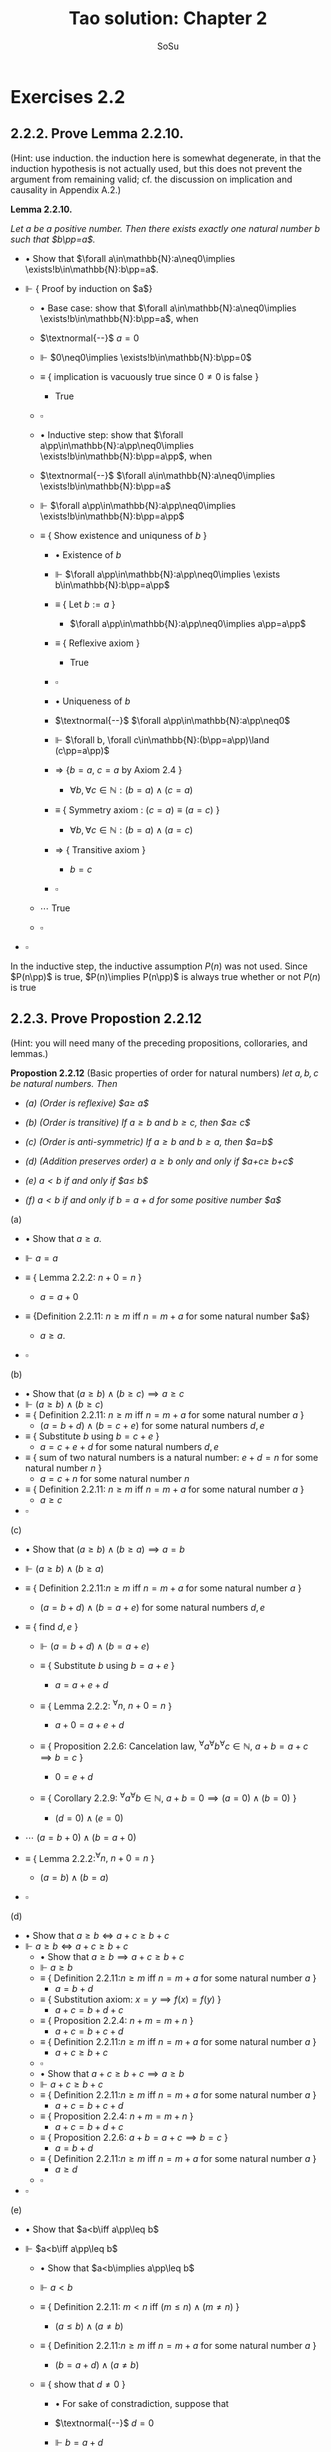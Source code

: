 #+Title: Tao solution: Chapter 2
#+Author: SoSu
#+LATEX_HEADER: \usepackage{amsmath}
#+LATEX_HEADER: \usepackage{amssymb}
#+LATEX_HEADER: \usepackage{a4wide}
#+LATEX_HEADER: \renewcommand{\labelitemi}{}
#+LATEX_HEADER: \renewcommand{\labelitemii}{}
#+LATEX_HEADER: \renewcommand{\labelitemiii}{}
#+LATEX_HEADER: \renewcommand{\labelitemiv}{}
#+LaTeX_HEADER: \newcommand{\pp}{\hspace{-0.5pt}{+}\hspace{-4pt}{+}}
#+LaTeX_HEADER: \usepackage[utf8]{inputenc} \usepackage{titlesec}
#+LaTeX_HEADER: \titleformat{\chapter}[block]{\bfseries\Huge}{}{0em}{}
#+LaTeX_HEADER: \titleformat{\section}[hang]{\bfseries\Large}{}{1em}{\thesection\enspace}
#+OPTIONS: num:nil


* Exercises 2.2
** 2.2.2. Prove Lemma 2.2.10.
(Hint: use induction. the induction here is somewhat degenerate, in that the induction hypothesis is not actually used, but this does not prevent the argument from remaining valid; cf. the discussion on implication and causality in Appendix A.2.)

*Lemma 2.2.10.*

/Let $a$ be a positive number. Then there exists exactly one natural number $b$ such that $b\pp=a$./


- $\bullet$ Show that $\forall a\in\mathbb{N}:a\neq0\implies \exists!b\in\mathbb{N}:b\pp=a$.

- $\Vdash$ { Proof by induction on $a$}

  - $\bullet$ Base case: show that $\forall a\in\mathbb{N}:a\neq0\implies \exists!b\in\mathbb{N}:b\pp=a$, when

  - $\textnormal{--}$ $a=0$

  - $\Vdash$ $0\neq0\implies \exists!b\in\mathbb{N}:b\pp=0$

  - $\equiv$ { implication is vacuously true since $0\neq0$ is false }

    - True

  - $\square$

  - $\bullet$ Inductive step: show that $\forall a\pp\in\mathbb{N}:a\pp\neq0\implies \exists!b\in\mathbb{N}:b\pp=a\pp$, when

  - $\textnormal{--}$ $\forall a\in\mathbb{N}:a\neq0\implies \exists!b\in\mathbb{N}:b\pp=a$

  - $\Vdash$ $\forall a\pp\in\mathbb{N}:a\pp\neq0\implies \exists!b\in\mathbb{N}:b\pp=a\pp$

  - $\equiv$ { Show existence and uniquness of $b$ }

    - $\bullet$ Existence of $b$

    - $\Vdash$ $\forall a\pp\in\mathbb{N}:a\pp\neq0\implies \exists b\in\mathbb{N}:b\pp=a\pp$

    - $\equiv$ { Let $b:=a$ }

      - $\forall a\pp\in\mathbb{N}:a\pp\neq0\implies a\pp=a\pp$

    - $\equiv$ { Reflexive axiom }

      - True

    - $\square$

    - $\bullet$ Uniqueness of $b$

    - $\textnormal{--}$ $\forall a\pp\in\mathbb{N}:a\pp\neq0$
    - $\Vdash$           $\forall b, \forall c\in\mathbb{N}:(b\pp=a\pp)\land (c\pp=a\pp)$
    - $\Rightarrow$  {$b=a$, $c=a$ by Axiom 2.4 }
      - $\forall b, \forall c\in\mathbb{N}:(b=a)\land (c=a)$
    - $\equiv$   { Symmetry axiom : $(c = a) \equiv (a = c)$  }
      - $\forall b, \forall c\in\mathbb{N}:(b=a)\land (a=c)$
    - $\Rightarrow$   { Transitive axiom  }
      - $b=c$
    - $\square$

  - $\cdots$ True
  - $\square$

- $\square$

In the inductive step, the inductive assumption $P(n)$ was not used. Since $P(n\pp)$ is true, $P(n)\implies P(n\pp)$ is always true whether or not $P(n)$ is true

** 2.2.3. Prove Propostion 2.2.12
(Hint: you will need many of the preceding propositions, colloraries, and lemmas.)

*Propostion 2.2.12* (Basic properties of order for natural numbers)
/let $a,b,c$ be natural numbers. Then/

- /(a) (Order is reflexive) $a\geq a$/

- /(b) (Order is transitive) If $a\geq b$ and $b\geq c$, then $a\geq c$/

- /(c) (Order is anti-symmetric) If $a\geq b$ and $b\geq a$, then $a=b$/

- /(d) (Addition preserves order) $a\geq b$ only and only if $a+c\geq b+c$/

- /(e) $a<b$ if and only if $a\pp\leq b$/

- /(f) $a<b$ if and only if $b=a+d$ for some positive number $a$/


(a)

- $\bullet$ Show that $a\geq a$.

- $\Vdash$ $a=a$

- $\equiv$ { Lemma 2.2.2: $n+0=n$ }

  - $a=a+0$

- $\equiv$ {Definition 2.2.11: $n\geq m$ iff $n=m+a$ for some natural number $a$}

  - $a\geq a$.

- $\square$

(b)

- $\bullet$ Show that $(a\geq b)\land(b\geq c)\implies a\geq c$
- $\Vdash$ $(a\geq b)\land(b\geq c)$
- $\equiv$ { Definition 2.2.11: $n\geq m$ iff $n=m+a$ for some natural number $a$ }
  - $(a=b+d)\land(b=c+e)$ for some natural numbers $d,e$
- $\equiv$ { Substitute $b$ using $b=c+e$ }
  - $a=c+e+d$ for some natural numbers $d,e$
- $\equiv$ { sum of two natural numbers is a natural number: $e+d=n$ for some natural number $n$ }
  - $a=c+n$ for some natural number $n$
- $\equiv$ { Definition 2.2.11: $n\geq m$ iff $n=m+a$ for some natural number $a$ }
  - $a\geq c$
- $\square$

(c)

- $\bullet$ Show that $(a\geq b)\land(b\geq a)\implies a=b$
- $\Vdash$ $(a\geq b)\land(b\geq a)$
- $\equiv$ { Definition 2.2.11:$n\geq m$ iff $n=m+a$ for some natural number $a$ }
  - $(a=b+d)\land(b=a+e)$ for some natural numbers $d,e$

- $\equiv$ { find $d,e$ }
  - $\Vdash$ $(a=b+d)\land(b=a+e)$
  - $\equiv$ { Substitute $b$ using $b=a+e$ }

    - $a=a+e+d$

  - $\equiv$ { Lemma 2.2.2: ${}^\forall n,~n+0=n$ }

    - $a+0=a+e+d$

  - $\equiv$ { Proposition 2.2.6: Cancelation law, ${}^\forall a{}^\forall b{}^\forall c\in\mathbb{N},~ a+b=a+c\implies b=c$ }

    - $0=e+d$

  - $\equiv$ { Corollary 2.2.9: ${}^\forall a{}^\forall b\in\mathbb{N},~a+b=0\implies (a=0)\land(b=0)$ }

    - $(d=0)\land(e=0)$

- $\cdots$ $(a=b+0)\land(b=a+0)$

- $\equiv$ { Lemma 2.2.2:${}^\forall n,~n+0=n$ }

  - $(a=b)\land(b=a)$

- $\square$

(d)

- $\bullet$ Show that $a\geq b\iff a+c\geq b+c$
- $\Vdash$ $a\geq b\iff a+c\geq b+c$
  - $\bullet$ Show that $a\geq b\implies a+c\geq b+c$
  - $\Vdash$ $a\geq b$
  - $\equiv$ { Definition 2.2.11:$n\geq m$ iff $n=m+a$ for some natural number $a$ }
    - $a=b+d$
  - $\equiv$ { Substitution axiom: $x=y\implies f(x)=f(y)$ }
    - $a+c=b+d+c$
  - $\equiv$ { Proposition 2.2.4: $n+m=m+n$ }
    - $a+c=b+c+d$
  - $\equiv$ { Definition 2.2.11:$n\geq m$ iff $n=m+a$ for some natural number $a$ }
    - $a+c\geq b+c$
  - $\square$
  - $\bullet$ Show that $a+c\geq b+c\implies a\geq b$
  - $\Vdash$ $a+c\geq b+c$
  - $\equiv$ { Definition 2.2.11:$n\geq m$ iff $n=m+a$ for some natural number $a$ }
    - $a+c=b+c+d$
  - $\equiv$ { Proposition 2.2.4: $n+m=m+n$ }
    - $a+c=b+d+c$
  - $\equiv$ { Proposition 2.2.6: $a+b=a+c\implies b=c$ }
    - $a=b+d$
  - $\equiv$ { Definition 2.2.11:$n\geq m$ iff $n=m+a$ for some natural number $a$ }
    - $a\geq d$
  - $\square$
- $\square$
(e)

- $\bullet$ Show that $a<b\iff a\pp\leq b$

- $\Vdash$ $a<b\iff a\pp\leq b$

  - $\bullet$ Show that $a<b\implies a\pp\leq b$

  - $\Vdash$ $a<b$

  - $\equiv$ { Definition 2.2.11: $m<n$ iff $(m\leq n)\land(m\neq n)$ }

    - $(a\leq b)\land(a\neq b)$

  - $\equiv$ { Definition 2.2.11:$n\geq m$ iff $n=m+a$ for some natural number $a$ }

    - $(b=a+d)\land(a\neq b)$

  - $\equiv$ { show that $d\neq0$ }

    - $\bullet$ For sake of constradiction, suppose that

    - $\textnormal{--}$ $d=0$

    - $\Vdash$ $b=a+d$

    - $\equiv$ { assumption $d=0$ }

      - $b=a+0$

    - $\equiv$ { Lemma 2.2.2: $n+0=n$ }

      - $b=a$

    - $\equiv$ { $a\neq b$ }

      - Contradiction

    - $\square$

  - $\cdots$ $(b=a+d)\land(d\neq0)$

  - $\equiv$ { Definition 2.2.7: a natural number $n$ is positive iff $n\neq 0$ }

    - $(b=a+d)\land(d\textnormal{ is positive})$

  - $\equiv$ { Lemma 2.2.10: For a positive number $n$, $\exists! m,~ m\pp=n$ }

    - $b=a+(m\pp)$

  - $\equiv$ { Lemma 2.2.3: $n+(m\pp)=(n+m)\pp$ }

    - $b=(a+m)\pp$

  - $\equiv$ { Proposition 2.2.4: $n+m=m+n$ }

    - $b=(m+a)\pp$

  - $\equiv$ { Lemma 2.2.3: $n+(m\pp)=(n+m)\pp$ }

    - $b=m+(a\pp)$

  - $\equiv$ { Proposition 2.2.4: $n+m=m+n$  }

    - $b=(a\pp)+m$

  - $\equiv$ { Definition 2.2.11 : $m\leq n$ iff $n=m+a$ }

    - $a\pp\leq b$

  - $\square$

  - $\bullet$ Show that $a\pp\leq b\implies a<b$

  - $\Vdash$ $a\pp\leq b$

  - $\equiv$ { Definition 2.2.11 : $m\leq n$ iff $n=m+a$ }

    - $b=(a\pp)+n$

  - $\equiv$ { Deifinition 2.2.1: $(n\pp)+m := (n+m)\pp$ }

    - $b=(a+n)\pp$

  - $\equiv$ { Lemma 2.2.3: $n+(m\pp)=(n+m)\pp$ }

    - $b=a+(n\pp)$

  - $\equiv$ { show that $b=a+(n\pp)\implies b\neq a$ }

    - $\bullet$ For sake of contradiction, suppose that

    - $\textnormal{--}$ $b=a$

    - $\Vdash$ $b=a+(n\pp)$

    - $\equiv$ { assumption $b=a$ }

      - $a=a+(n\pp)$

    - $\equiv$ { Lemma 2.2.2: $n+0=n$ }

      - $a+0=a+(n\pp)$

    - $\equiv$ { Proposition 2.2.6: $a+b=a+c\implies b=c$ }

      - $0=n\pp$

    - $\equiv$ { Axiom 2.3: $n\pp\neq0$ for every natural number $n$ }

      - Contradiction

    - $\square$

  - $\cdots$ $(b=a+(n\pp))\land(b\neq a)$
  - $\equiv$ { Definition 2.2.11: $m<n$ iff $(m\leq n)\land(m\neq n)$ }

    - $a<b$

  - $\square$

- $\square$

(f)
- $\bullet$ Show that $a<b$ iff $b=a+d$ for some positive number $d$
- $\Vdash$ $a<b\iff(b=a+d)\land(d\textnormal{ is positive})$
  - $\bullet$ Show that $a<b\implies (b=a+d)\land(d\textnormal{ is positive})$
  - $\Vdash$ $a<b$
  - $\equiv$ { Definition 2.2.11: $m\leq n$ iff $n=m+a$,
  - $~~~~~~~~~~~~~~~~~~$ $m<n$ iff $(m\leq n)\land(n\neq m)$ }
    - $(b=a+d)\land(a\neq b)$
  - $\equiv$ { show that $d\neq0$ }
    - $\bullet$ For sake of contradiction, suppose that
    - $\textnormal{--}$ $d=0$
    - $\Vdash$ $b=a+d$
    - $\equiv$ { assumption $d=0$ }
      - $b=a+0$
    - $\equiv$ { Lemma 2.2.2: $n+0=n$ }
      - $b=a$
    - $\equiv$ { $a\neq b$ }
      - Contradiction
    - $\square$
  - $\cdots$ $(b=a+d)\land(d\neq0)$
  - $\equiv$ { Definition 2.2.7: a natural number $n$ is positive iff $n\neq 0$ }
    - $(b=a+d)\land(d\textnormal{ is positive})$
  - $\square$
  - $\bullet$ Show that $(b=a+d)\land(d\textnormal{ is positive})\implies a<b$
  - $\Vdash$ $(b=a+d)\land(d\textnormal{ is positive})$
  - $\equiv$ { Definition 2.2.7: a natural number $n$ is positive iff $n\neq 0$ }
    - $(b=a+d)\land(d\neq0)$
  - $\equiv$ { show that $b\neq a$ }
    - $\bullet$ For sake of contradiction, suppose that
    - $\textnormal{--}$ $b=a$
    - $\Vdash$ $b=a+d$
    - $\equiv$ { assumption $b=a$ }
      - $a=a+d$
    - $\equiv$ { Lemma 2.2.2: $n+0=n$ }
      - $a+0=a+d$
    - $\equiv$ { Proposition 2.2.6: $a+b=a+c\implies b=c$ }
      - $0=d$
    - $\equiv$ { $d\neq0$ }
      - Contradiction
    - $\square$
  - $\cdots$ $(b=a+d)\land(b\neq a)$
  - $\equiv$ { Definition 2.2.11: $m\leq n$ iff $n=m+a$,
  - $~~~~~~~~~~~~~~~~~~$ $m<n$ iff $(m\leq n)\land(n\neq m)$ }
    - $a<b$
  - $\square$
- $\square$

** 2.2.4. Justify the three statments marked (why?) in the proof of Proposition 2.2.13.
*Proposition 2.2.13* (Trichotomy of order for natural numbers). /Let $a$ and $b$ be natural numbers. Then excactly one of the following statements is true: $a<b, a=b$, or $a>b$./


When $a=0$ we have $0\leq b$ for all $b$.
- $\bullet$ Show that $0\leq b$ for all $b$
- $\Vdash$ $b=b$
- $\equiv$ { Definition 2.2.1: $0+m:=m$ }
  - $b=0+b$
- $\equiv$ { Definition 2.2.11: $m\leq n$ iff $n=m+a$ for some natural number $a$ }
  - $b\geq 0$
- $\square$

If $a>b$, then $a\pp>b$.
- $\bullet$ Show that $a>b\implies a\pp>b$
- $\Vdash$ $a>b$
- $\equiv$ { Definition 2.2.11: $m<n$ iff $(m\leq n)\land(m\neq n)$ }
  - $(a\geq b)\land(a\neq b)$
- $\equiv$ { Proposition 2.2.12 (d): $a\geq b$ iff $a+c\geq b+c$ }
  - $(a+1\geq b+1)\land(a\neq b)$
- $\equiv$ { $n\pp=n+1$ }
  - $(a\pp\geq b\pp)\land(a\neq b)$
- $\equiv$ { Propostion 2.2.12 (e): $a<b$ iff $a\pp\leq b$ }

  - $(a\pp>b)\land(a\neq b)$

- $\square$

If $a=b$, then $a\pp>b$.
- $\bullet$ Show that $a=b\implies a\pp>b$
- $\Vdash$ $a=b$
- $\equiv$ { Substitution axiom: $a=b\implies f(a)=f(b)$ }
  - $a\pp=b\pp$
- $\equiv$ { $n\pp=n+1$ }
  - $a\pp=b+1$
- $\equiv$ { Proposition 2.2.12 (f): $a<b$ iff $b=a+d$ for some na  itural number $d$ }
  - $a\pp>b$
- $\square$

** 2.2.5. Prove Proposition 2.2.14. (Hint: define $Q(n)$ to be the property that $P(m)$ is true for all $m_0\leq m<n$; note that $Q(n)$ is vacuously ture when $n\leq m_0$.)
*Proposition 2.2.14* (Strong principle of induction). /Let $m_0$ be a natural number, and let $P(m)$ be a property pertaining to an arbitrary natural number $m$. Suppose that for each $m\geq m_0$, we have the following implication: if $P(m')$ is true for all natural numbers $m_0\leq m'<m$, then $P(m)$ is also true. (In particular, this means that $P(m_0)$ is true, since in this case the hypothesis is vacuous.) Then we can conclude that $P(m)$ is true for all natrual numbers $m\geq m_0$./

- + Define $Q(n)$: $\forall n\in\mathbb{N},~Q(n)$ is the property that $\forall m~(m_0\leq m<n), ~P(m)$ is true.
- $\bullet$ Show that $\forall m'~(m_0\leq m'<m),~P(m')$ is true $\implies P(m)$ is true.
- $\Vdash$ $\forall m'~(m_0\leq m'<m),~P(m')$ is true $\implies P(m)$ is true.
- $\equiv$ { From the definition of $Q(n)$ }
  - $\forall m\geq m_0,~Q(m)$ is true $\implies P(m)$ is true.
  - $\bullet$ Show that $\forall n,~Q(n)$ is true.
  - $\Vdash$ { Proof by induction on $n$ }
  - $\bullet$ Base case: Show that $Q(0)$ is true.
  - $\Vdash$ $\forall m~(m_0\leq m<0),~P(m)$ is true.
  - $\equiv$ { show that the hypothesis is false to show that the implication is vacuously true }
    - $\Vdash$ $\forall m~ m<0$
    - $\equiv$ { Definition 2.2.11: $m<n$ iff $(n=m+a)\land (m\neq n)$  }
      - $(0=m+a) \land (0\neq m)$
    - $\equiv$ { Corollary 2.2.9: $a+b=0\implies a=0\land b=0$ }
      - False
    - $\square$
  - $\cdots$ True
  - $\square$
  - $\bullet$ Inductive step: show that $Q(n\pp)$ is true when
  - -- $Q(n)$ is true $\equiv\forall m~(m_0\leq m<n),~P(m)$ is true
  - $\Vdash$ $\forall m~(m_0\leq m<n\pp),~P(m)$ is true
  - $\equiv$ { Proposition 2.2.12 (e): $a<b$ iff $a\pp\leq b$, $m<n\pp\implies m\pp\leq n\pp$
  - $~~~~~$ Proposition 2.2.12 (d): $a\geq b$ iff $a+c\geq b+c$: $m\pp\leq n\pp\implies m\leq b$ }
    - $\forall m~(m_0\leq m\leq n), ~P(m)$ is true
  - $\equiv$ { Inductive hypothesis }
    - $m=n,~P(m)$ is true


* Exercises 2.3
** 2.3.1. Prove Lemma 2.3.2 (Hint: modify the proofs of Lemmas 2.2.2, 2.2.3 and Proposition 2.2.4)

*Lemma 2.3.2* (Multiplication is commutative). /Let $n$ and $m$ be natural numbers. Then $n \times m = m \times n$./

- $\bullet$ Show that $\forall n \forall m \in \mathbb{N}.~ n \times m = m \times n$.

- $\Vdash$ { Proof by induction on $n$}
  - $\bullet$ Base case: show that $\forall m \in \mathbb{N}.~ 0 \times m = m \times 0$
  - $\Vdash$ $\forall m \in \mathbb{N}.~ 0 \times m = m \times 0$
  - $\equiv$ { Definition 2.3.1: $0 \times m := 0$ }
  - $~~~$ $\forall m \in \mathbb{N}.~ 0 = m \times 0$
  - $\equiv$ { Proof by induction on $m$}
    - $\bullet$ Base case: show that $0 = 0 \times 0$
    - $\Vdash$ $0 \times 0$
    - $\equiv$ { Definition 2.3.1: $0 \times m := 0$ }
    - $~~~$ True
    - $\square$
    - $\bullet$ Inductive step: show that $0 = (m\pp) \times 0$ when
    - $\textnormal{--}$ $0 = m \times 0$
    - $\Vdash$ $(m\pp) \times 0$
    - $=$ { Definition 2.3.1: $(n\pp) \times m := (n \times m) + m$ }
    - $~~~$ $(m \times 0) + 0$
    - $=$ { Induction Hypothesis: }
    - $~~~$ $~~~$ $0 + 0$
    - $=$ { Definition 2.2.1: $0+m := m$ }
    - $~~~$ $0$
    - $\square$
  - $\square$
  - $\bullet$ Inductive step: show that $\forall m \in \mathbb{N}.~ (n\pp) \times m = m \times (n\pp)$ when
  - $\textnormal{--}$ $\forall m \in \mathbb{N}.~ n \times m = m \times n$
  - $\Vdash$ $\forall m \in \mathbb{N}.~ (n\pp) \times m = m \times (n\pp)$
  - $\equiv$ { Definition 2.3.1: $(a\pp) \times b := (a \times b) + b$ }
  - $~~~$ $\forall m \in \mathbb{N}.~ (n \times m) + m = m \times (n\pp)$
  - $\equiv$ { Induction hypothesis: $\forall m \in \mathbb{N}.~ n \times m = m \times n$ }
  - $~~~$ $\forall m \in \mathbb{N}.~ (m \times n) + m = m \times (n\pp)$
  - $\equiv$ { Proof by induction on $m$}
    - $\bullet$ Base case: show that $(0 \times n) + 0 = 0 \times (n\pp)$
    - $\Vdash$ $(0 \times n) + 0 = 0 \times (n\pp)$
    - $\equiv$ { Definition 2.3.1: $0 \times b := 0$ }
    - $~~~$ 0 + 0 = 0
    - $\equiv$ { Definition 2.2.1: $0+b := b$ }
    - $~~~$ True
    - $\square$
    - $\bullet$ Inductive step: show that $((m\pp) \times n) + (m\pp) = (m\pp) \times (n\pp)$ when
    - $\textnormal{--}$ $(m \times n) + m = m \times (n\pp)$
    - $\Vdash$ $((m\pp) \times n) + (m\pp)$
    - $=$ { Definition 2.3.1: $(a\pp) \times b := (a \times b) + b$ }
    - $~~~$ $((m \times n) + n) + (m\pp)$
    - $=$ { Addition is associative }
    - $~~~$ $(m \times n) + (n + (m\pp))$
    - $=$ { Definition of Addition }
    - $~~~$ $(m \times n) + (n + m)\pp$
    - $=$ { Addition is commutative }
    - $~~~$ $(m \times n) + (m + n)\pp$
    - $=$ { Definition of Addition }
    - $~~~$ $(m \times n) + (m + n\pp)$
    - $=$ { Addition is associative }
    - $~~~$ $((m \times n) + m) + n\pp$
    - $=$ { Induction hypothesis }
    - $~~~$ $m \times (n\pp) + n\pp$
    - $=$ { Definition 2.3.1: $(a\pp) \times b := (a \times b) + b$ }
    - $~~~$ $(m\pp) \times (n\pp)$
    - $\square$
  - $\square$
- $\square$
